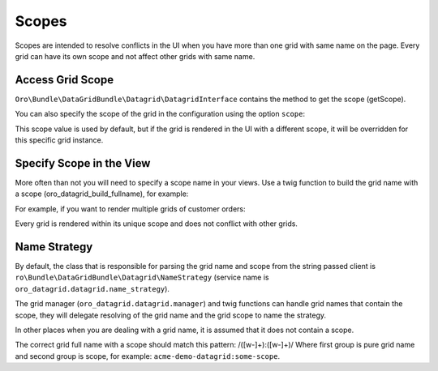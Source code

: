 .. _customizing-data-grid-in-orocommerce-backend-scopes:

Scopes
======

Scopes are intended to resolve conflicts in the UI when you have more than one grid with same name on the page.
Every grid can have its own scope and not affect other grids with same name.

Access Grid Scope
-----------------

``Oro\Bundle\DataGridBundle\Datagrid\DatagridInterface`` contains the method to get the scope (getScope).

You can also specify the scope of the grid in the configuration using the option ``scope``:

.. code-block:: yaml
   :linenos:

    datagrids:
        acme-demo-grid:
            scope: demo-scope
            # ...

This scope value is used by default, but if the grid is rendered in the UI with a different scope, it will be overridden for this specific grid instance.


Specify Scope in the View
-------------------------

More often than not you will need to specify a scope name in your views.
Use a twig function to build the grid name with a scope (oro_datagrid_build_fullname), for example:

.. code-block:: twig
   :linenos:

   {% set fullname = oro_datagrid_build_fullname('acme-demo-datagrid', 'some-scope') %}


For example, if you want to render multiple grids of customer orders:

.. code-block:: twig
   :linenos:

    {% for (customer in customers) %}
        {{ dataGrid.renderGrid(
            oro_datagrid_build_fullname('acme-customer-order-grid', customer.id),
            {id: customer.id}
        ) }}
    {% endfor %}

Every grid is rendered within its unique scope and does not conflict with other grids.

Name Strategy
-------------

By default, the class that is responsible for parsing the grid name and scope from the string passed client is
``ro\Bundle\DataGridBundle\Datagrid\NameStrategy`` (service name is ``oro_datagrid.datagrid.name_strategy``).

The grid manager (``oro_datagrid.datagrid.manager``) and twig functions can handle grid names that contain the scope, they will delegate resolving of the grid name and the grid scope to name the strategy.

In other places when you are dealing with a grid name, it is assumed that it does not contain a scope.

The correct grid full name with a scope should match this pattern: /([\w\-]+\):([\w\-]+)/
Where first group is pure grid name and second group is scope, for example: ``acme-demo-datagrid:some-scope``.
